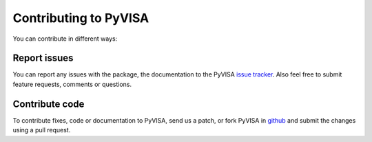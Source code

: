 .. _contributing:

Contributing to PyVISA
======================

You can contribute in different ways:

Report issues
-------------

You can report any issues with the package, the documentation to the PyVISA `issue tracker`_. Also feel free to submit feature requests, comments or questions.


Contribute code
---------------

To contribute fixes, code or documentation to PyVISA, send us a patch, or fork PyVISA in github_ and submit the changes using a pull request.

.. _github: http://github.com/hgrecco/pyvisa
.. _`issue tracker`: https://github.com/hgrecco/pyvisa/issues
